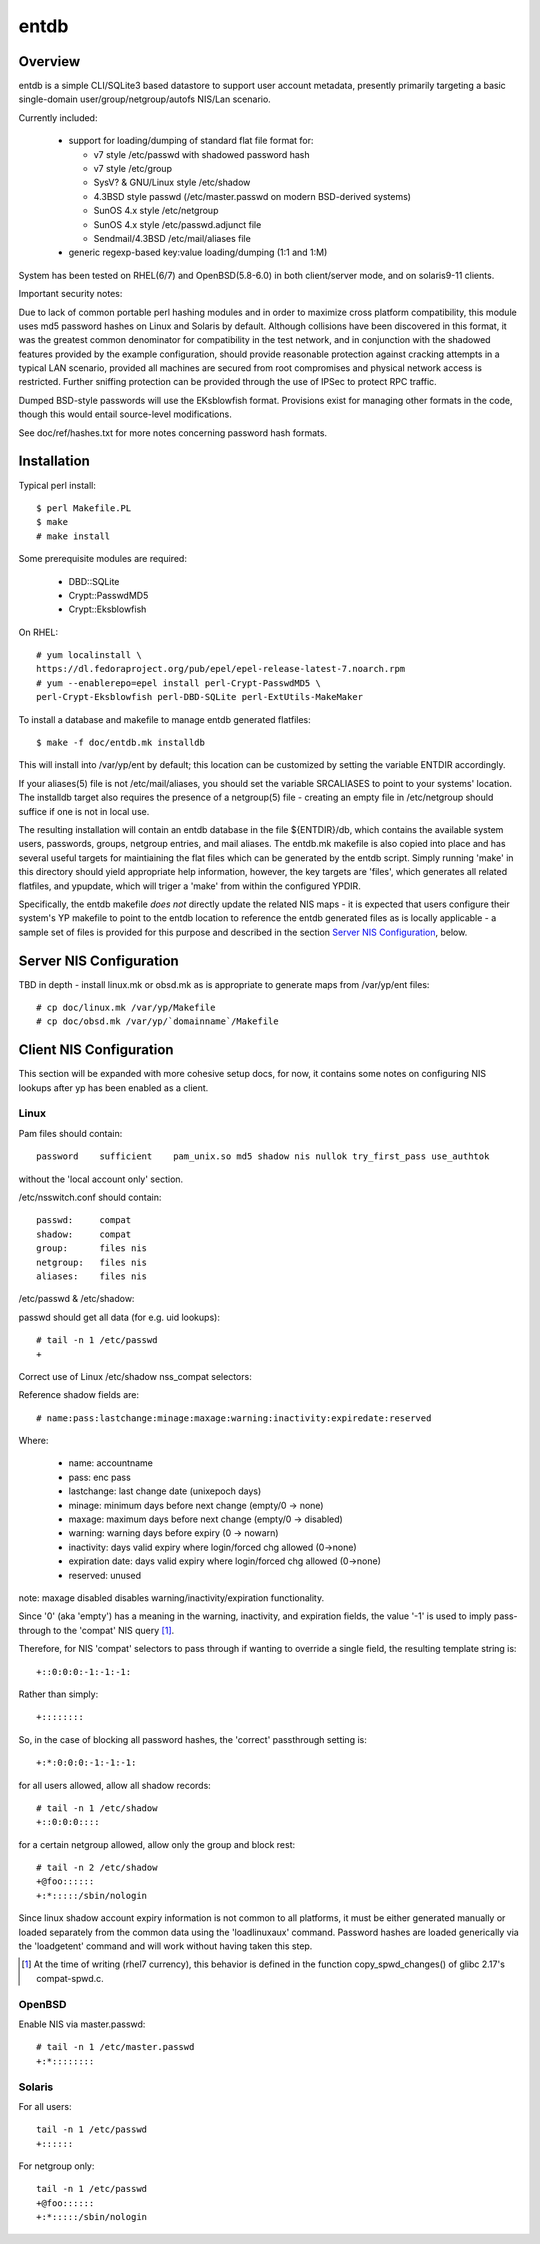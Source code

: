 
=====
entdb
=====

Overview
--------

entdb is a simple CLI/SQLite3 based datastore to support user account
metadata, presently primarily targeting a basic single-domain
user/group/netgroup/autofs NIS/Lan scenario.

Currently included:

  - support for loading/dumping of standard flat file format for:

    - v7 style /etc/passwd with shadowed password hash
    - v7 style /etc/group
    - SysV? & GNU/Linux style /etc/shadow
    - 4.3BSD style passwd (/etc/master.passwd on modern BSD-derived systems)
    - SunOS 4.x style /etc/netgroup
    - SunOS 4.x style /etc/passwd.adjunct file
    - Sendmail/4.3BSD /etc/mail/aliases file

  - generic regexp-based key:value loading/dumping (1:1 and 1:M)

System has been tested on RHEL(6/7) and OpenBSD(5.8-6.0) in both 
client/server mode, and on solaris9-11 clients.

Important security notes:

Due to lack of common portable perl hashing modules and in order
to maximize cross platform compatibility, this module uses md5
password hashes on Linux and Solaris by default. Although collisions
have been discovered in this format, it was the greatest common
denominator for compatibility in the test network, and in conjunction
with the shadowed features provided by the example configuration,
should provide reasonable protection against cracking attempts in
a typical LAN scenario, provided all machines are secured from root
compromises and physical network access is restricted.  Further
sniffing protection can be provided through the use of IPSec to
protect RPC traffic.

Dumped BSD-style passwords will use the EKsblowfish format. Provisions
exist for managing other formats in the code, though this would
entail source-level modifications.

See doc/ref/hashes.txt for more notes concerning
password hash formats. 

Installation
------------

Typical perl install::

  $ perl Makefile.PL
  $ make
  # make install

Some prerequisite modules are required:

  - DBD::SQLite
  - Crypt::PasswdMD5
  - Crypt::Eksblowfish

On RHEL::

  # yum localinstall \
  https://dl.fedoraproject.org/pub/epel/epel-release-latest-7.noarch.rpm
  # yum --enablerepo=epel install perl-Crypt-PasswdMD5 \
  perl-Crypt-Eksblowfish perl-DBD-SQLite perl-ExtUtils-MakeMaker

To install a database and makefile to manage entdb generated flatfiles::

  $ make -f doc/entdb.mk installdb

This will install into /var/yp/ent by default; this location can
be customized by setting the variable ENTDIR accordingly.

If your aliases(5) file is not /etc/mail/aliases, you should set
the variable SRCALIASES to point to your systems' location. The
installdb target also requires the presence of a netgroup(5) file
- creating an empty file in /etc/netgroup should suffice if one is
not in local use.

The resulting installation will contain an entdb database in the
file ${ENTDIR}/db, which contains the available system users,
passwords, groups, netgroup entries, and mail aliases. The entdb.mk
makefile is also copied into place and has several useful targets
for maintiaining the flat files which can be generated by the entdb
script. Simply running 'make' in this directory should yield
appropriate help information, however, the key targets are 'files',
which generates all related flatfiles, and ypupdate, which will
triger a 'make' from within the configured YPDIR.

Specifically, the entdb makefile *does not* directly update the
related NIS maps - it is expected that users configure their system's
YP makefile to point to the entdb location to reference the entdb
generated files as is locally applicable - a sample set of files
is provided for this purpose and described in the section `Server
NIS Configuration`_, below.

Server NIS Configuration
------------------------

TBD in depth - install linux.mk or obsd.mk as is appropriate
to generate maps from /var/yp/ent files::

  # cp doc/linux.mk /var/yp/Makefile
  # cp doc/obsd.mk /var/yp/`domainname`/Makefile

Client NIS Configuration
------------------------

This section will be expanded with more cohesive setup docs, for
now, it contains some notes on configuring NIS lookups after yp has
been enabled as a client.

Linux
~~~~~

Pam files should contain::

  password    sufficient    pam_unix.so md5 shadow nis nullok try_first_pass use_authtok

without the 'local account only' section.

/etc/nsswitch.conf should contain::

  passwd:     compat
  shadow:     compat
  group:      files nis
  netgroup:   files nis
  aliases:    files nis

/etc/passwd & /etc/shadow:

passwd should get all data (for e.g. uid lookups)::

  # tail -n 1 /etc/passwd
  +

Correct use of Linux /etc/shadow nss_compat selectors:

Reference shadow fields are::

  # name:pass:lastchange:minage:maxage:warning:inactivity:expiredate:reserved

Where:

  - name: accountname
  - pass: enc pass
  - lastchange: last change date (unixepoch days)
  - minage: minimum days before next change (empty/0 -> none)
  - maxage: maximum days before next change (empty/0 -> disabled)
  - warning: warning days before expiry (0 -> nowarn)
  - inactivity: days valid expiry where login/forced chg allowed (0->none)
  - expiration date: days valid expiry where login/forced chg allowed (0->none)
  - reserved: unused

note: maxage disabled disables warning/inactivity/expiration functionality.

Since '0' (aka 'empty') has a meaning in the warning, inactivity,
and expiration fields, the value '-1' is used to imply pass-through
to the 'compat' NIS query [#]_.

Therefore, for NIS 'compat' selectors to pass through if wanting to override
a single field, the resulting template string is::

  +::0:0:0:-1:-1:-1:

Rather than simply::

  +::::::::

So, in the case of blocking all password hashes, the 'correct' passthrough
setting is::

  +:*:0:0:0:-1:-1:-1:

for all users allowed, allow all shadow records::

  # tail -n 1 /etc/shadow
  +::0:0:0::::

for a certain netgroup allowed, allow only the group and block rest::

  # tail -n 2 /etc/shadow
  +@foo::::::
  +:*:::::/sbin/nologin

Since linux shadow account expiry information is not common to all
platforms, it must be either generated manually or loaded separately
from the common data using the 'loadlinuxaux' command. Password
hashes are loaded generically via the 'loadgetent' command and
will work without having taken this step.

.. [#] At the time of writing (rhel7 currency), this behavior is defined
       in the function copy_spwd_changes() of glibc 2.17's compat-spwd.c.

OpenBSD
~~~~~~~

Enable NIS via master.passwd::

  # tail -n 1 /etc/master.passwd
  +:*::::::::

Solaris
~~~~~~~

For all users::

  tail -n 1 /etc/passwd
  +::::::

For netgroup only::

  tail -n 1 /etc/passwd
  +@foo::::::
  +:*:::::/sbin/nologin

